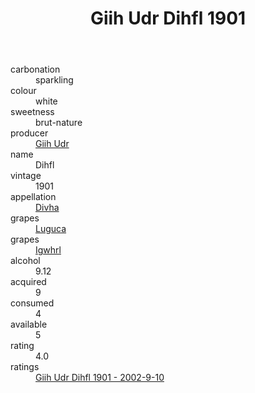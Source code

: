 :PROPERTIES:
:ID:                     7b5ff91c-58da-4b6e-a4cf-37b9342fcb78
:END:
#+TITLE: Giih Udr Dihfl 1901

- carbonation :: sparkling
- colour :: white
- sweetness :: brut-nature
- producer :: [[id:38c8ce93-379c-4645-b249-23775ff51477][Giih Udr]]
- name :: Dihfl
- vintage :: 1901
- appellation :: [[id:c31dd59d-0c4f-4f27-adba-d84cb0bd0365][Divha]]
- grapes :: [[id:6423960a-d657-4c04-bc86-30f8b810e849][Luguca]]
- grapes :: [[id:418b9689-f8de-4492-b893-3f048b747884][Igwhrl]]
- alcohol :: 9.12
- acquired :: 9
- consumed :: 4
- available :: 5
- rating :: 4.0
- ratings :: [[id:cf89f5d7-3cd9-4a22-b64a-533a71731bc9][Giih Udr Dihfl 1901 - 2002-9-10]]


